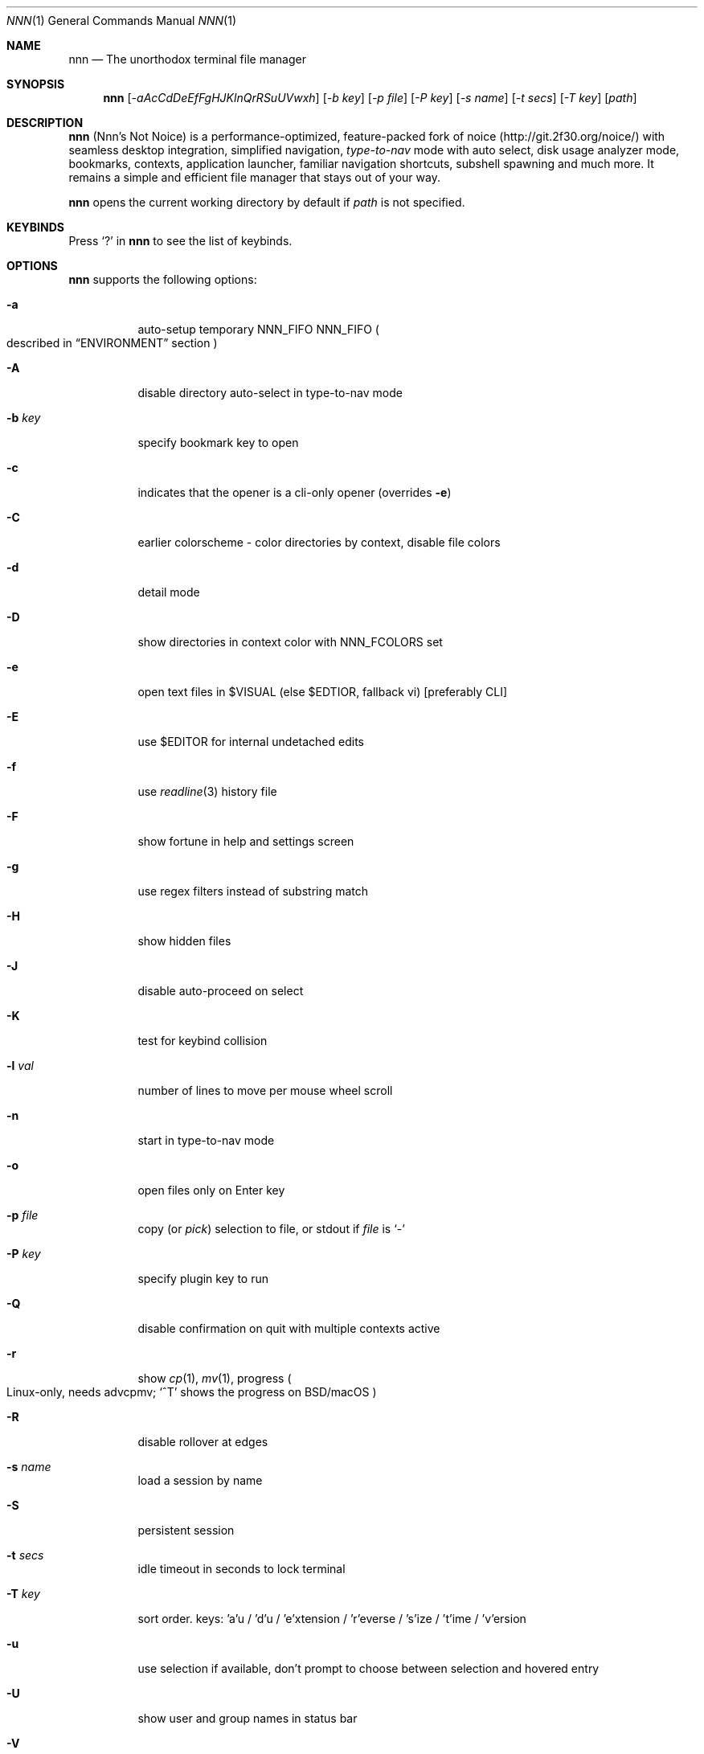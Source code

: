 .Dd Mar 16, 2021
.Dt NNN 1
.Os
.Sh NAME
.Nm nnn
.Nd The unorthodox terminal file manager
.Sh SYNOPSIS
.Nm
.Op Ar -aAcCdDeEfFgHJKlnQrRSuUVwxh
.Op Ar -b key
.Op Ar -p file
.Op Ar -P key
.Op Ar -s name
.Op Ar -t secs
.Op Ar -T key
.Op Ar path
.Sh DESCRIPTION
.Nm
.Pq Nnn's Not Noice
is a performance-optimized, feature-packed fork of noice
.Pq Lk http://git.2f30.org/noice/
with seamless desktop integration, simplified navigation,
.Em type-to-nav
mode with auto select, disk usage analyzer mode, bookmarks, contexts,
application launcher, familiar navigation shortcuts,
subshell spawning and much more.
It remains a simple and efficient file manager
that stays out of your way.
.Pp
.Nm
opens the current working directory by default if
.Ar path
is not specified.
.Sh KEYBINDS
Press
.Ql \&?
in
.Nm
to see the list of keybinds.
.Sh OPTIONS
.Nm
supports the following options:
.Bl -tag -width Ds
.It Fl a
auto-setup temporary NNN_FIFO
.Ev NNN_FIFO
.Po
described in
.Sx ENVIRONMENT
section
.Pc
.It Fl A
disable directory auto-select in type-to-nav mode
.It Fl b Ar key
specify bookmark key to open
.It Fl c
indicates that the opener is a cli-only opener
.Pq overrides Fl e
.It Fl C
earlier colorscheme - color directories by context, disable file colors
.It Fl d
detail mode
.It Fl D
show directories in context color with
.Ev NNN_FCOLORS
set
.It Fl e
open text files in
.Ev $VISUAL
.Pq else Ev $EDTIOR , fallback vi
.Bq preferably CLI
.It Fl E
use $EDITOR for internal undetached edits
.It Fl f
use
.Xr readline 3
history file
.It Fl F
show fortune in help and settings screen
.It Fl g
use regex filters instead of substring match
.It Fl H
show hidden files
.It Fl J
disable auto-proceed on select
.It Fl K
test for keybind collision
.It Fl l Ar val
number of lines to move per mouse wheel scroll
.It Fl n
start in type-to-nav mode
.It Fl o
open files only on Enter key
.It Fl p Ar file
copy
.Pq or Em pick
selection to file, or stdout if
.Ar file
is
.Ql \&-
.It Fl P Ar key
specify plugin key to run
.It Fl Q
disable confirmation on quit with multiple contexts active
.It Fl r
show
.Xr cp 1 ,
.Xr mv 1 ,
progress
.Po
Linux-only, needs advcpmv;
.Ql ^T
shows the progress on BSD/macOS
.Pc
.It Fl R
disable rollover at edges
.It Fl s Ar name
load a session by name
.It Fl S
persistent session
.It Fl t Ar secs
idle timeout in seconds to lock terminal
.It Fl T Ar key
sort order.
keys: 'a'u / 'd'u / 'e'xtension / 'r'everse / 's'ize / 't'ime /
\&'v'ersion
.It Fl u
use selection if available,
don't prompt to choose between selection and hovered entry
.It Fl U
show user and group names in status bar
.It Fl V
show version and exit
.It Fl w
place hardware cursor on hovered entry
.It Fl x
show notis on selection;
.Xr cp 1 ,
.Xr mv 1 ,
.Xr rm 1
completion;
copy path to system clipboard on select
.It Fl h
show program help and exit
.El
.Sh CONFIGURATION
There is no configuration file.
Associated files are at
.Pp
.Pa ${XDG_CONFIG_HOME:-$HOME/.config}/nnn/
.Pp
Configuration is done using a few optional
.Pq set if you need
environment variables.
See
.Sx ENVIRONMENT
section.
.Pp
.Nm
uses
.Xr xdg-open 1
.Pq on Linux ,
.Xr open 1
.Pq on macOS and Haiku ,
and
.Xr cygstart 1
.Pq on Cygwin
as the desktop opener.
It's also possible to specify a custom opener.
See
.Sx ENVIRONMENT
section.
.Sh CONTEXTS
Open multiple locations with 4 contexts.
The status is shown in the top left corner:
.Pp
.Bl -bullet -compact
.It
the current context is in reverse video
.It
other active contexts are underlined
.It
rest are inactive
.El
.Pp
A new context copies the state of the previous context.
Each context can have its own color.
See
.Sx ENVIRONMENT
section.
.Sh SESSIONS
Sessions are a way to save and restore states of work.
A session stores the settings and contexts.
.Pp
Sessions can be loaded dynamically at runtime or with a program option.
.Pp
When a session is loaded dynamically,
the last working session is saved automatically to a dedicated
.Dq last session
session file.
The
.Dq last session
is also used in persistent session mode.
.Pp
Listing input stream has a higher priority to session options
.Po
.Fl s
or
.Fl S
.Pc .
Sessions can be loaded explicitly at runtime.
Session option
.Ql restore
would restore the persistent session at runtime.
.Pp
All the session files are located by session name in the directory
.Pp
.Pa ${XDG_CONFIG_HOME:-$HOME/.config}/nnn/sessions
.Pp
.Ql @
is the
.Dq last session
file.
.Sh FILTERS
Filters are strings
.Pq or regex patterns
to find matching entries in the current
directory instantly
.Pq Em search-as-you-type .
Matches are case-insensitive by default.
The last filter in each context is persisted at runtime
or in saved sessions.
.Pp
Special keys at filter prompt:
.Pp
.Bl -tag -offset indent -width 8n -compact
.It ^char
Usual keybind functionality
.It Esc
Exit filter prompt but skip dir refresh
.It Alt+Esc
Exit filter prompt and refresh dir
.El
.Pp
Special keys at
.Sy empty
filter prompt:
.Pp
.Bl -tag -offset indent -width 8n -compact
.It ?
Show help and config screen
.It /
Toggle between string and regex
.It :
Toggle case-sensitivity
.It ^L
Clear filter
.Pq if prompt is non-empty
.Em or
apply last filter
.El
.Pp
Additional special keys at
.Sy empty
filter prompt in
.Sy type-to-nav
mode:
.Pp
.Bl -tag -offset indent -width 8n -compact
.It +
Toggle auto-advance
.It ,
Mark CWD
.It -
Go to last visited dir
.It .
Show hidden files
.It ;
Run a plugin by its key
.It =
Launch a GUI application
.It >
Export file list
.It @
Visit start dir
.It ]
Show command prompt
.It `
Visit /
.It ~
Go HOME
.El
.Pp
Common regex use cases:
.Bl -enum
.It
To list all matches starting with the filter expression,
start the expression with a
.Ql ^
.Pq caret
symbol.
.It
Type
.Ql \e.mkv
to list all MKV files.
Use
.Ql .*
to match any character
.Pq sort of fuzzy search .
.It
Exclude filenames having
.Ql nnn
.Pq compiled with PCRE lib :
.Ql ^(?!nnn)
.El
.Pp
In the
.Em type-to-nav
mode directories are opened in filter
mode, allowing continuous navigation.
.Pp
When there's a unique match and it's a directory,
.Nm
auto selects the directory and enters it in this mode.
Use the relevant program option to disable this behaviour.
.Sh SELECTION
.Nm
allows file selection across directories and contexts!
.Pp
There are 3 groups of keybinds to add files to selection:
.Bl -enum
.It
Hovered file selection toggle.
Deselects if
.Ql +
is visible before the entry, else adds to selection.
.It
Add a range of files to selection.
Repeat the range key on the same entry twice
to clear selection completely.
.It
Add all files in the current directory to selection.
.El
.Pp
A selection can be edited, copied, moved, removed, archived or linked.
.Pp
Absolute paths of the selected files are copied to
.Pa .selection
file in the config directory.
The selection file is shared between multiple program instances.
The most recent instance writing to the file overwrites
the entries from earlier writes.
If you have 2 instances of
.Nm
open in 2 panes of a terminal multiplexer,
you can select in one pane and use the selection
.Pq e.g. to copy or move
in the other pane
.Pq if the instance doesn't have any local selection already .
.Pp
.Nm
clears the selection after
file removal, batch-rename and link creation with selection.
However, it is retained after archive creation with selection
as the user may want to delete the archived files next.
.Pp
To edit the selection use the
.Sq edit selection
key.
Use this key to remove a file from selection
after you navigate away from its directory.
Editing doesn't end the selection mode.
You can add more files to the selection and edit the list again.
If no file is selected in the current session,
this option attempts to list the selection file.
.Sh FIND AND LIST
There are two ways to search and list:
.Pp
.Bl -bullet -compact
.It
feed a list of file paths as input
.It
search using a plugin
.Pq e.g. Em finder
and list the results
.El
.Pp
File paths must be NUL-separated
.Pq Ql \e0 .
Paths and can be relative to the current directory or absolute.
Invalid paths in the input are ignored.
Input limit is 65,536 paths or 256 MiB of data.
.Pp
To list the input stream, start
.Nm
by writing to its standard input.
E.g., to list files in current directory larger than 1M:
.Pp
.Dl find -maxdepth 1 -size +1M -print0 | nnn
.Pp
or redirect a list from a file:
.Pp
.Dl nnn < files.txt
.Pp
Handy bash/zsh shell function to list files by mime-type
in current directory:
.Bd -literal -offset indent
# to show video files, run: list video

list ()
{
    find . -maxdepth 1 \e
     | file -if- \e
     | grep "$1" \e
     | awk -F: '{printf "%s\0", $1}' \e
     | nnn
}
.Ed
.Pp
A temporary directory will be created
containing symlinks to the given paths.
Any action performed on these symlinks will be performed
only on their targets,
after which they might become invalid.
.Pp
Right arrow or
.Ql l
on a symlink in the listing dir takes to the target file.
Press
.Ql -
to return to the listing dir.
Press Enter to open the symlink.
.Pp
Listing input stream can be scripted.
It can be extended to pick
.Pq option Fl p
selected entries from the listed results.
.Sh UNITS
The minimum file size unit is byte
.Pq B .
The rest are K, M, G, T, P, E, Z, Y
.Pq powers of 1024 ,
same as the default units in
.Xr ls 1 .
.Sh ENVIRONMENT
The
.Ev SHELL ,
.Ev VISUAL
.Pq else Ev EDITOR
and
.Ev PAGER
environment variables are used.
A single combination of arguments is supported for
.Ev SHELL
and
.Ev PAGER .
.Bl -tag -width Ds
.It Ev NNN_OPTS
Binary options to
.Nm ,
e.g.
.Ql cEnrx
.It Ev NNN_OPENER
Specify a custom file opener, e.g.
.Ql nuke .
.Pp
.Sy Note :
.Em nuke
is a file opener available in the plugin repository.
.It Ev NNN_BMS
Bookmark string as
.Ql key_char:location
pairs separated by
.Ql ; .
.Pp
Example:
.Ql d:~/Documents;u:/home/user/Cam Uploads;D:~/Downloads/ .
.It Ev NNN_PLUG
Directly executable plugins as
.Ql key_char:plugin
pairs
separated by
.Ql ; .
.Pp
Example:
.Ql f:finder;o:fzopen;p:mocplay;d:diffs;t:nmount;v:imgview .
.Pp
.Sy Notes :
.Pp
.Bl -enum -compact
.It
To run a plugin directly, press
.Ql ;
followed by the key.
.It
Alternatively, combine with Alt
.Pq i.e. Alt+key .
.It
To skip directory refresh after running a plugin, prefix with
.Ql - :
.Ql m:-mediainf
.El
.Pp
To assign keys to arbitrary non-background non-shell-interpreted
cli commands and invoke like plugins, add
.Ql _
.Pq underscore
before the command:
.Ql
x:_chmod +x $nnn;g:_git log;s:_smplayer $nnn .
.Pp
To pick and run an unassigned plugin, press Enter at the plugin prompt.
To run a plugin at startup, use the option
.Fl P
followed by the plugin key.
.Pp
.Sy Notes :
.Bl -enum -compact
.It
Use single quotes for $NNN_PLUG so $nnn is not interpreted
.It
$nnn should be the last argument
.Pq if used
.It
.Pq Again
add
.Ql _
before the command
.It
To disable directory refresh after running a
.Sq command as plugin ,
prefix with
.Ql -_ .
.It
To skip user confirmation after command execution, suffix with
.Ql *
Note: Do not use
.Ql *
with programs those run and exit e.g.
.Xr cat 1 .
Example:
.Ql y:-_sync*
.It
To run a
.Sq GUI app as plugin ,
add a
.Ql |
after
.Ql _ :
.Ql m:-_|mousepad $nnn .
.El
.Pp
.Sy Examples :
.Pp
Show git diff:
.Dl g:-_git diff
.Pp
Interactively kill process(es) using hovered file:
.Dl k:-_fuser -kiv $nnn*
.Pp
Show git log:
.Dl l:-_git log
.Pp
Take quick notes in a synced file/dir of notes:
.Dl n:-_vi /home/user/Dropbox/dir/note*
.Pp
Page through hovered file in
.Xr less 1 :
.Dl p:-_less -iR $nnn*
.Pp
Play hovered media file, even unfinished download:
.Dl s:-_|smplayer -minigui $nnn
.Pp
Make the hovered file executable:
.Dl x:_chmod +x $nnn
.Pp
Flush cache dwrites:
.Dl y:_sync*
.It Ev NNN_COLORS
String of color numbers for each context, e.g.:
.Bd -literal -offset indent
# 8 color numbers:
# 0-black, 1-red, 2-green, 3-yellow, 4-blue (default),
# 5-magenta, 6-cyan, 7-white
export NNN_COLORS='1234'

# xterm 256 color numbers (converted to hex, 2 symbols
# per context):
# see https://upload.wikimedia.org/wikipedia/commons/1/15/Xterm_256color_chart.svg
export NNN_COLORS='#0a1b2c3d'

# both (256 followed by 8 as fallback, separated by ';')
export NNN_COLORS='#0a1b2c3d;1234'
.Ed
.Pp
.Sy Note :
If only 256 colors are specified and the terminal doesn't support,
default is used.
.It Ev NNN_FCOLORS
Specify file-type specific colors, e.g.
.Ql c1e2272e006033f7c6d6abc4 .
.Pp
Specify file-specific colors with decimal xterm 256 color numbers
converted to 2 hex symbols per color.
Order is strict, use 00 to omit/use default terminal color.
.Pp
Defaults:
.Bl -column "Unknown OR 0B regular/exe" "ff"
.It Em Order                  Ta Em Hex Ta Em Color
.It Block device              Ta c1     Ta DarkSeaGreen1
.It Char device               Ta e2     Ta Yellow1
.It Directory                 Ta 27     Ta DeepSkyBlue1
.It Executable                Ta 2e     Ta Green1
.It Regular                   Ta 00     Ta Normal
.It Hard link                 Ta 60     Ta Plum4
.It Symbolic link             Ta 33     Ta Cyan1
.It Missing OR file details   Ta f7     Ta Grey62
.It Orphaned symbolic link    Ta c6     Ta DeepPink1
.It FIFO                      Ta d6     Ta Orange1
.It Socket                    Ta ab     Ta MediumOrchid1
.It Unknown OR 0B regular/exe Ta c4     Ta Red1
.El
.Pp
If the terminal supports xterm 256 colors or more,
file-specific colors will be rendered.
To force the earlier colorscheme use option
.Fl C .
If xterm 256 colors aren't supported, earlier colorscheme will be used.
.It Ev NNN_ARCHIVE
Archive extensions to be handled silently
.Pq default: bzip2, (g)zip, tar .
.Pp
Example:
.Ql \e\e.(7z|bz2|gz|tar|tgz|zip)$
.Pp
.Sy Note :
Non-default formats may require a third-party utility.
.It Ev NNN_SSHFS
specify custom sshfs command with options, e.g.:
.Dl sshfs -o reconnect,idmap=user,cache_timeout=3600
.Pp
.Sy Note :
The options must be comma-separated without any space between them.
.It Ev NNN_RCLONE
Pass additional options to rclone command, e.g.:
.Ql rclone mount --read-only --no-checksum
.Pp
.Sy Note :
The options must be preceded by
.Dq rclone
and max 5 flags are supported.
.It Ev NNN_TRASH
trash
.Bq
instead of
.Ql rm -rf
files to desktop Trash.
.Pp
Example:
.Ql n
.Pq n=1: trash-cli, n=2: gio trash
.It Ev NNN_SEL
Absolute path to custom selection file.
.It Ev NNN_FIFO
Path of a named pipe to write the hovered file path, e.g.
.Ql /tmp/nnn.fifo
.Pp
Notes:
.Bl -enum -compact
.It
Overridden by a temporary path with -a option.
.It
If the FIFO file doesn't exist it will be created, but not removed
.Pq unless it is generated by Fl a option .
.El
.Pp
.Lk https://github.com/jarun/nnn/wiki/Live-previews
.It Ev NNN_LOCKER
Terminal locker program, e.g.
.Ql bmon -p wlp1s0
or
.Ql cmatrix
.It Ev NNN_MCLICK
Key emulated by a middle mouse click, e.g.
.Ql ^R .
.Pp
Note: only the first character is considered if not a Ctrl+key combo.
.It Ev nnn
This is a special variable,
set to the hovered file name before starting
the command prompt or spawning a shell.
.It Ev NO_COLOR
Disable ANSI color output
.Pq overridden by Ev NNN_COLORS .
.El
.Sh KNOWN ISSUES
.Nm
may not handle keypresses correctly when used with
.Xr tmux 1
.Po
see issue
.Lk https://github.com/jarun/nnn/issues/104 #104
for more details
.Pc .
Set
.Ql BTERM=xterm-256color
to address it.
.Sh AUTHORS
.An Arun Prakash Jana Aq Mt engineerarun@gmail.com ,
.An Lazaros Koromilas Aq Mt lostd@2f30.org ,
.An Dimitris Papastamos Aq Mt sin@2f30.org ,
.An Sijmen J. Mulder Aq Mt ik@sjmulder.nl
.Sh HOME
.Lk https://github.com/jarun/nnn
